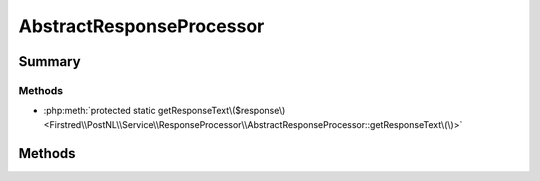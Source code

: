 .. rst-class:: phpdoctorst

.. role:: php(code)
	:language: php


AbstractResponseProcessor
=========================


.. php:namespace:: Firstred\PostNL\Service\ResponseProcessor

.. rst-class::  abstract

.. php:class:: AbstractResponseProcessor




Summary
-------

Methods
~~~~~~~

* :php:meth:`protected static getResponseText\($response\)<Firstred\\PostNL\\Service\\ResponseProcessor\\AbstractResponseProcessor::getResponseText\(\)>`


Methods
-------

.. rst-class:: protected static

	.. php:method:: protected static getResponseText(array|\\Psr\\Http\\Message\\ResponseInterface|\\Firstred\\PostNL\\Exception\\HttpClientException $response)
	
		.. rst-class:: phpdoc-description
		
			| Get the response\.
			
		
		
		:Throws: :any:`\\Firstred\\PostNL\\Exception\\ResponseException <Firstred\\PostNL\\Exception\\ResponseException>` 
		:Throws: :any:`\\Firstred\\PostNL\\Exception\\HttpClientException <Firstred\\PostNL\\Exception\\HttpClientException>` 
		:Throws: :any:`\\Firstred\\PostNL\\Exception\\ResponseException <Firstred\\PostNL\\Exception\\ResponseException>` 
		:Throws: :any:`\\Firstred\\PostNL\\Exception\\HttpClientException <Firstred\\PostNL\\Exception\\HttpClientException>` 
		:Since: 2.0.0 
	
	

